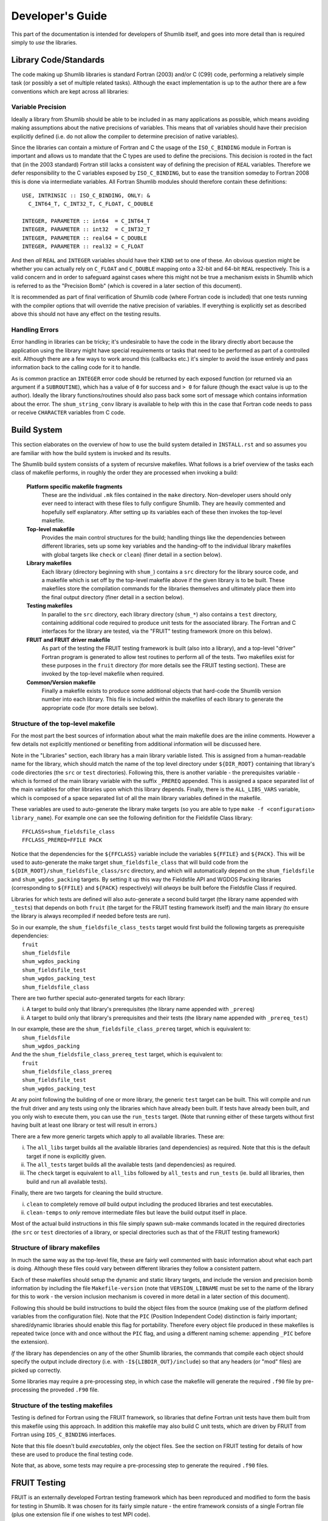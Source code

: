 Developer's Guide
-----------------

This part of the documentation is intended for developers of Shumlib itself, and
goes into more detail than is required simply to *use* the libraries.

Library Code/Standards
%%%%%%%%%%%%%%%%%%%%%%

The code making up Shumlib libraries is standard Fortran (2003) and/or C (C99)
code, performing a relatively simple task (or possibly a set of multiple related
tasks). Although the exact implementation is up to the author there are a few
conventions which are kept across all libraries:

Variable Precision
''''''''''''''''''

Ideally a library from Shumlib should be able to be included in as many
applications as possible, which means avoiding making assumptions about the
native precisions of variables. This means that *all* variables should have
their precision explicitly defined (i.e. do not allow the compiler to determine
precision of native variables).

Since the libraries can contain a mixture of Fortran and C the usage of the
``ISO_C_BINDING`` module in Fortran is important and allows us to mandate that
the C types are used to define the precisions. This decision is rooted in the
fact that (in the 2003 standard) Fortran still lacks a consistent way of
defining the precision of ``REAL`` variables. Therefore we defer responsibility
to the C variables exposed by ``ISO_C_BINDING``, but to ease the transition
someday to Fortran 2008 this is done via intermediate variables. All Fortran
Shumlib modules should therefore contain these definitions:

.. parsed-literal::

    USE, INTRINSIC :: ISO_C_BINDING, ONLY: &
      C_INT64_T, C_INT32_T, C_FLOAT, C_DOUBLE

    INTEGER, PARAMETER :: int64  = C_INT64_T
    INTEGER, PARAMETER :: int32  = C_INT32_T
    INTEGER, PARAMETER :: real64 = C_DOUBLE
    INTEGER, PARAMETER :: real32 = C_FLOAT

And then *all* ``REAL`` and ``INTEGER`` variables should have their ``KIND`` set
to one of these. An obvious question might be whether you can actually rely on
``C_FLOAT`` and ``C_DOUBLE`` mapping onto a 32-bit and 64-bit ``REAL``
respectively.  This is a valid concern and in order to safeguard against cases
where this might not be true a mechanism exists in Shumlib which is referred to
as the "Precision Bomb" (which is covered in a later section of this document).

It is recommended as part of final verification of Shumlib code (where Fortran
code is included) that one tests running with the compiler options that will
override the native precision of variables. If everything is explicitly set as
described above this should not have any effect on the testing results.

Handling Errors
'''''''''''''''

Error handling in libraries can be tricky; it's undesirable to have the code in
the library directly abort because the application using the library might have
special requirements or tasks that need to be performed as part of a controlled
exit. Although there are a few ways to work around this (callbacks etc.) it's
simpler to avoid the issue entirely and pass information back to the calling
code for it to handle.

As is common practice an ``INTEGER`` error code should be returned by each
exposed function (or returned via an argument if a ``SUBROUTINE``), which has a
value of ``0`` for success and ``> 0`` for failure (though the exact value is up
to the author). Ideally the library functions/routines should also pass back
some sort of message which contains information about the error. The
``shum_string_conv`` library is available to help with this in the case that
Fortran code needs to pass or receive ``CHARACTER`` variables from  C code.


Build System
%%%%%%%%%%%%

This section elaborates on the overview of how to use the build system detailed
in ``INSTALL.rst`` and so assumes you are familiar with how the build system is
invoked and its results.

The Shumlib build system consists of a system of recursive makefiles. What
follows is a brief overview of the tasks each class of makefile performs, in
roughly the order they are processed when invoking a build:

    **Platform specific makefile fragments**
        These are the individual ``.mk`` files contained in the ``make``
        directory. Non-developer users should only ever need to interact with
        these files to fully configure Shumlib. They are heavily commented and
        hopefully self explanatory. After setting up its variables each of these
        then invokes the top-level makefile.

    **Top-level makefile**
        Provides the main control structures for the build; handling things like
        the dependencies between different libraries, sets up some key variables
        and the handing-off to the individual library makefiles with global
        targets like ``check`` or ``clean``) (finer detail in a section below).

    **Library makefiles**
        Each library (directory beginning with ``shum_``) contains a ``src``
        directory for the library source code, and a makefile which is set off
        by the top-level makefile above if the given library is to be
        built. These makefiles store the compilation commands for the libraries
        themselves and ultimately place them into the final output directory
        (finer detail in a section below).

    **Testing makefiles**
        In parallel to the ``src`` directory, each library directory
        (``shum_*``) also contains a ``test`` directory, containing additional
        code required to produce unit tests for the associated
        library. The Fortran and C interfaces for the library are tested, via
        the "FRUIT" testing framework (more on this below).

    **FRUIT and FRUIT driver makefile**
        As part of the testing the FRUIT testing framework is built (also into a
        library), and a top-level "driver" Fortran program is generated to allow
        test routines to perform all of the tests. Two makefiles exist for these
        purposes in the ``fruit`` directory (for more details see the FRUIT
        testing section). These are invoked by the top-level makefile when
        required.

    **Common/Version makefile**
        Finally a makefile exists to produce some additional objects that
        hard-code the Shumlib version number into each library. This file is
        included within the makefiles of each library to generate the
        appropriate code (for more details see below).


Structure of the top-level makefile
'''''''''''''''''''''''''''''''''''

For the most part the best sources of information about what the main makefile
does are the inline comments. However a few details not explicitly mentioned or
benefiting from additional information will be discussed here.

Note in the "Libraries" section, each library has a main library variable listed. This is
assigned from a human-readable name for the library, which should match the name of the
top level directory under ``${DIR_ROOT}`` containing that library's code directories
(the ``src`` or ``test`` directories). Following this, there is another variable -
the prerequisites variable - which is formed of the main library variable with the suffix
``_PREREQ`` appended. This is assigned a space separated list of the main variables for
other libraries upon which this library depends. Finally, there is the ``ALL_LIBS_VARS``
variable, which is composed of a space separated list of all the main library variables
defined in the makefile.

These variables are used to auto-generate the library make targets (so you are
able to type ``make -f <configuration> library_name``). For example
one can see the following definition for the Fieldsfile Class library:

.. parsed-literal::

    FFCLASS=shum_fieldsfile_class
    FFCLASS_PREREQ=FFILE PACK

Notice that the dependencies for the ``${FFCLASS}`` variable include the variables
``${FFILE}`` and ``${PACK}``. This will be used to auto-generate the make target
``shum_fieldsfile_class`` that will build code from the
``${DIR_ROOT}/shum_fieldsfile_class/src`` directory, and which will automatically
depend on the ``shum_fieldsfile`` and ``shum_wgdos_packing`` targets. By setting it up this
way the Fieldsfile API and WGDOS Packing libraries (corresponding to ``${FFILE}``
and ``${PACK}`` respectively) will *always* be built before the Fieldsfile Class if required.

Libraries for which tests are defined will also auto-generate a second build
target (the library name appended with ``_tests``) that depends on both
``fruit`` (the target for the FRUIT testing framework itself) and the main
library (to ensure the library is always recompiled if needed before tests are
run).

| So in our example, the ``shum_fieldsfile_class_tests`` target would first build the following targets
  as prerequisite dependencies:
|  ``fruit``
|  ``shum_fieldsfile``
|  ``shum_wgdos_packing``
|  ``shum_fieldsfile_test``
|  ``shum_wgdos_packing_test``
|  ``shum_fieldsfile_class``

There are two further special auto-generated targets for each library:

i) A target to build only that library's prerequisites (the library name appended with ``_prereq``)

ii) A target to build only that library's prerequisites and their tests (the library name appended with ``_prereq_test``)

| In our example, these are the ``shum_fieldsfile_class_prereq`` target, which is equivalent to:
|  ``shum_fieldsfile``
|  ``shum_wgdos_packing``

| And the the ``shum_fieldsfile_class_prereq_test`` target, which is equivalent to:
|  ``fruit``
|  ``shum_fieldsfile_class_prereq``
|  ``shum_fieldsfile_test``
|  ``shum_wgdos_packing_test``

At any point following the building of one or more library, the generic ``test`` target can be built.
This will compile and run the fruit driver and any tests using only the libraries which have already been built.
If tests have already been built, and you only wish to execute them, you can use the ``run_tests`` target.
(Note that running either of these targets without first having built at least one library or test will result in
errors.)

There are a few more generic targets which apply to all available libraries. These are:

i) The ``all_libs`` target builds all the available libraries (and dependencies) as required. Note that this is the default target if none is explicitly given.

ii) The ``all_tests`` target builds all the available tests (and dependencies) as required.

iii) The ``check`` target is equivalent to ``all_libs`` followed by ``all_tests`` and ``run_tests`` (ie. build all libraries, then build and run all available tests).

Finally, there are two targets for cleaning the build structure.

i) ``clean`` to completely remove *all* build output including the produced libraries and test executables.

ii) ``clean-temps`` to *only* remove intermediate files but leave the build output itself in place.

Most of the actual build instructions in this file simply spawn sub-make
commands located in the required directories (the ``src`` or ``test``
directories of a library, or special directories such as that of the FRUIT
testing framework)


Structure of library makefiles
''''''''''''''''''''''''''''''

In much the same way as the top-level file, these are fairly well commented with
basic information about what each part is doing. Although these files could vary
between different libraries they follow a consistent pattern.

Each of these makefiles should setup the dynamic and static library targets, and
include the version and precision bomb information by including the file
``Makefile-version`` (note that ``VERSION_LIBNAME`` must be set to the name of
the library for this to work - the version inclusion mechanism is covered in
more detail in a later section of this document).

Following this should be build instructions to build the object files from the
source (making use of the platform defined variables from the configuration
file). Note that the ``PIC`` (Position Independent Code) distinction is fairly
important; shared/dynamic libraries should enable this flag for
portability. Therefore every object file produced in these makefiles is repeated
twice (once with and once without the ``PIC`` flag, and using a different naming
scheme: appending ``_PIC`` before the extension).

*If* the library has dependencies on any of the other Shumlib libraries, the
commands that compile each object should specify the output include directory
(i.e. with ``-I${LIBDIR_OUT}/include``) so that any headers (or "mod" files)
are picked up correctly.

Some libraries may require a pre-processing step, in which case the makefile
will generate the required ``.f90`` file by pre-processing the proveded 
``.F90`` file.

Structure of the testing makefiles
''''''''''''''''''''''''''''''''''

Testing is defined for Fortran using the FRUIT framework, so libraries that
define Fortran unit tests have them built from this makefile using this approach.
In addition this makefile may also build C unit tests, which are driven by FRUIT
from Fortran using ``IOS_C_BINDING`` interfaces.

Note that this file doesn't build *executables*, only the object files. See the
section on FRUIT testing for details of how these are used to produce the final
testing code.

Note that, as above, some tests may require a pre-processing step to generate
the required ``.f90`` files.

FRUIT Testing
%%%%%%%%%%%%%

FRUIT is an externally developed Fortran testing framework which has been
reproduced and modified to form the basis for testing in Shumlib. It was chosen
for its fairly simple nature - the entire framework consists of a single
Fortran file (plus one extension file if one wishes to test MPI code).

Due to the need for a lot of Fortran "boilerplate" code in the many overloaded
interfaces required for a testing framework, the developers of FRUIT opted for
*generated* source code. Therefore you should *not* edit the ``fruit/fruit.f90``
file directly (should it require any modifications). The file is generated from
a template in the ``fruit/fruit_f90_source.txt`` file and the Ruby script
``fruit/fruit_f90_generator.rb`` (providing the ``txt`` file as the sole
argument).

In order to keep track of exactly what modifications were made to the original
FRUIT files, copies of those files have been preserved in Shumlib, appended with
the FRUIT version number from which they were copied. This allows easy use of
any "diff" tool to examine the changes directly, but in summary the
modifications made were:

    - The generator and template were modified to name the types in accordance
      with the explicit types used by Shumlib (see the earlier section on
      Library Code/Standards).

    - The template was updated to import and define the type parameters in the
      same way as the Shumlib libraries (again see the earlier section).

    - Testing of ``COMPLEX`` variables was removed completely.

The framework additionally requires a ``driver`` file is provided, holding the
actual code to be tested as a main Fortran program. Since Shumlib consists of
several small libraries, not all of which may be compiled at the time of
testing, we use some automation and source code generation to produce the driver
file. First however each library must define its testing.


Defining FRUIT tests for each library
'''''''''''''''''''''''''''''''''''''

Within each (tested) library's ``test`` directory there should be a Fortran file
which provides its testing. This file may implement Fortran unit tests, act as a
driver for C unit tests using ``ISO_C_BINDING`` interfaces, or both. If the
Fortran file is used as a driver for C tests, there must additionally be a
corresponding C file containing those tests. In order to work correctly with the
makefile that constructs the FRUIT driver file these files *must* obey certain
conventions:

    - The Fortran filename must be ``fruit_test_<library_name>.f90`` where
      ``<library_name>`` is the exact library name as it appears as the
      directory name of each library.

    - The C filename (where it exists) must be ``c_fruit_test_<library_name>.c``

    - The object files produced from the above file(s) by the makefile in the
      library ``test`` directory must similarly be called
      ``fruit_test_<library_name>.o``, ``fruit_test_<library_name>_PIC.o``,
      and where applicable ``c_fruit_test_<library_name>.o``, and
      ``c_fruit_test_<library_name>_PIC.o``,

    - The *module name* within the Fortran file must be
      ``fruit_test_<library_name>_mod``.

    - The Fortran module must be defaulted to ``PRIVATE`` except for a single
      exposed (``PUBLIC``) subroutine which accepts *no arguments* and is named
      ``fruit_test_<library_name>``.

    - The Fortran module should include the library created for the FRUIT
      framework itself by specifying ``USE fruit``.

    - The code in the module should, just like the libraries themselves,
      explicitly define precisions for all variables (using the same method
      described in the earlier sections).

Following these basic requirements are the layout for the main routine
mentioned above. FRUIT expects each test to be provided as an argument-less
``SUBROUTINE`` passed to a generic ``run_test_case`` routine which it
defines. With this in mind, and for consistency, the recommended layout of this
routine is as follows.

Firstly, have the routine report the Shumlib version and its name, details of
where this module comes from can be found in the later "Version Inclusion"
section. 

.. parsed-literal::

    USE, INTRINSIC :: ISO_FORTRAN_ENV, ONLY: OUTPUT_UNIT
    USE f_<library_name>_version_mod, ONLY: get_<library_name>_version

    IMPLICIT NONE

    version = get_<library_name>_version()

    WRITE(OUTPUT_UNIT, "()")
    WRITE(OUTPUT_UNIT, "(A,I0)")                                               &
        "Testing <library_name> at Shumlib version: ", version    


Next, each test case (which should be defined as a ``SUBROUTINE`` elsewhere in
the module) should be referenced like this:

.. parsed-literal::

    CALL run_test_case(test_subroutine_1_name, "subroutine_1_name")
    CALL run_test_case(test_subroutine_2_name, "subroutine_2_name")
    CALL run_t....

Although not *essential* the test routines written so far tend to name each test
routine starting with ``test_`` and then quote the name without this prefix (the
given name string is used only for reporting should the test fail).

If the test is actually written in C - and Fortran is only being used as a driver -
there also needs to be an interface block at the start of the module, defining
the ``ISO_C_BINDING`` binding. Although it is not a requirement, a recommendation
is to evaluate the pass/fail status of the test in C, and return the result to
Fortran with a ``C_BOOL`` argument, like so:

.. parsed-literal::

  INTERFACE
    SUBROUTINE c_test_function(test_ret)                                         &
               BIND(c, name="c_test_function")

    IMPORT :: C_BOOL

    IMPLICIT NONE

    LOGICAL(KIND=C_BOOL), INTENT(OUT) :: test_ret

    END SUBROUTINE c_test_function
  END INTERFACE

The Fortran subroutine which drives the C test is then a thin wrapper to call this
test function like so (asserts are explained below):

.. parsed-literal::

  SUBROUTINE test_subroutine_3_name

  IMPLICIT NONE

  LOGICAL(KIND=C_BOOL) :: test_ret
  LOGICAL :: check

  CALL set_case_name("C test")
  CALL c_test_function(test_ret)
  check = test_ret
  CALL assert_true(check, "C test fails!")

  END SUBROUTINE test_subroutine_3_name

Beyond this the content of the module is entirely up to the author; the module
can contain any number of other routines or functions required to help perform
the testing, so long as the main testing routines do not accept any arguments.

The only remaining detail is how to report testing results; this is done via
"assertions" which can be called at any time from within the test functions
above. The assertion functions in FRUIT are accessed via heavily overloaded
routines; ``assert_equals`` (or ``assert_not_equals``), which compares any 2
objects of identical type/rank/kind, and ``assert_true`` (or ``assert_false``)
which compares pairs of ``LOGICAL`` values. If in doubt about what is supported
it is easiest to refer directly to the ``fruit/fruit.f90`` file (search for
``assert`` to find the list of overloaded interfaces).  However the syntax for
the assertions is typically of the following form:

.. parsed-literal::

    CALL assert_equal(var_1, var_2, [dim1,] [dim2,] [delta,] message)

Where the arguments have the following meanings:

    **var_1**
        Variable containing the *expected* value (i.e. the value to be compared
        against and considered "correct").

    **var_2**
        Variable containing the *tested* value (i.e. the value which is being 
        validated by the test).

    **dim1**, **dim2**
        In the case that **var_1** and **var_2** are 1D or 2D arrays, these
        arguments are required to give their dimensions (in order).

    **delta**
        In the case that **var_1** and **var_2** are ``REAL`` variables,
        specifies an (absolute) tolerance for the comparison to allow.

    **message**
        This specifies what should be printed to stdout in the case that the
        assertion fails. Note that it does *not* need to go to any lengths to
        repeat information from the call (because FRUIT will print that
        information as part of its own messaging).

And for the logical version:

.. parsed-literal::

    CALL assert_true(var, message)

Where **var** is the logical variable being tested and **message** is the same
as in the above case.

FRUIT makefiles
'''''''''''''''

The ``fruit`` directory contains 2 makefiles; the first looks like a slightly
simplified version of the makefiles for any of the other library units; it
simply compiles the FRUIT framework file into a pair of libraries and places the
result into the output directory alongside the other Shumlib libraries. Note
that currently the MPI file isn't used (since we have no MPI based Shumlib
libraries).

Within the other makefile; ``fruit/Makefile-driver``, are instructions to
produce the main ``PROGRAM`` file and compile it into a pair of test executables
(one static and one dynamic). Check the inline comments for exact descriptions
of what each part is doing, but the general process is as follows:

    1. Determine a list of include and link flags for the compilation; this
    needs to include each library that has been compiled *and* defines tests.
    The top-level make file determines these names and provides them via the
    ``FRUITTESTS`` variable.

    2. Auto-generate the driver file; the fact that the FRUIT test modules
    follow a carefully named set of conventions (see previous section) means a
    simple driver program can be easily constructed simply by knowing the
    library names to be tested.

    3. Compile the test executables; at this point the Shumlib libraries (and
    FRUIT library) in the output directory, plus the object files produced in
    each library's ``test`` directory are all pulled together to produce the
    final test executables.

The resulting executables are put into the output directory in a ``tests``
subdirectory (and the top-level makefile executes them immediately).

FRUIT output
''''''''''''

Hopefully the output from FRUIT is fairly self-explanatory; each call to
``run_test_case`` is counted in the output as a "case" and each call to one of
the ``assert_`` routines is counted as an "assert".  Anything less than 100%
successful rate indicates a problem.


Version Inclusion and Precision Bomb
%%%%%%%%%%%%%%%%%%%%%%%%%%%%%%%%%%%%

Shumlib also contains a mechanism to ensure that each of the libraries is
populated by some hardcoded routines that are able to report the version of
Shumlib at the time they were compiled. This version is defined in the header
file ``common/shumlib_version.h`` as the macro ``SHUMLIB_VERSION``.

Alongside this is a special header; ``common/precision_bomb.h``; this is a
carefully designed header which ensures that the assumptions made about
precision in the libraries (see earlier section) are valid. If the machine
attempting to compile Shumlib does not meet the requirements it will refuse to
compile. Unfortunately there is no way around this as much of the code in the
existing libraries relies on this assumption internally.

The technique by which the version routines and precision bomb are deployed to
each library is through the use of a makefile in the ``common`` directory. This
common makefile is included within the main makefiles of each individual
library, after they have defined the ``VERSION_LIBNAME`` variable. This variable
is used to generate appropriate objects and headers for that library in the
following way:

    1. First a pair of objects (with and without ``PIC``) are compiled from
    ``common/shumlib_version.c``.  It is at this point the precision bomb header
    is included and a series of macros are expanded with the library name to
    create a single, argument-less C function which returns the Shumlib version
    number; called ``get_<library_name>_version``.

    2. The above object files are named ``c_<library_name>_version<_PIC>.o`` and
    are placed into the *library's* directory for inclusion by its makefile
    later.

    3. A custom header file called ``c_<library_name>_version.h`` is produced
    (again in the *library's* directory). It re-uses the same library name macro
    to produce a prototype for the function defined in step (1).

    4. A custom Fortran module file called ``f_<library_name>_version_mod.f90``
    is produced (once more in the *library's* directory), this module uses the
    ``ISO_C_BINDING`` module to call the C function above directly.

    5. The above Fortran module is compiled to produce a pair of object files
    (with and without ``PIC``) in the *library's* directory.

    6. Finally; a set of 3 variables are defined which hold key filenames which
    the library makefile will require; ``VERSION_OBJECTS`` and
    ``VERSION_OBJECTS_PIC`` (for object files to include in the static and
    dynamic library respectively), and ``VERSION_CLEAN`` to specify the names of
    the two generated files for the library makefile to remove when a ``clean``
    target is issued.

Having done the above and then made use of the returned variables; the functions
for retrieving the version information should appear in the produced libraries.
It is up to the application using the library to then access the function.




